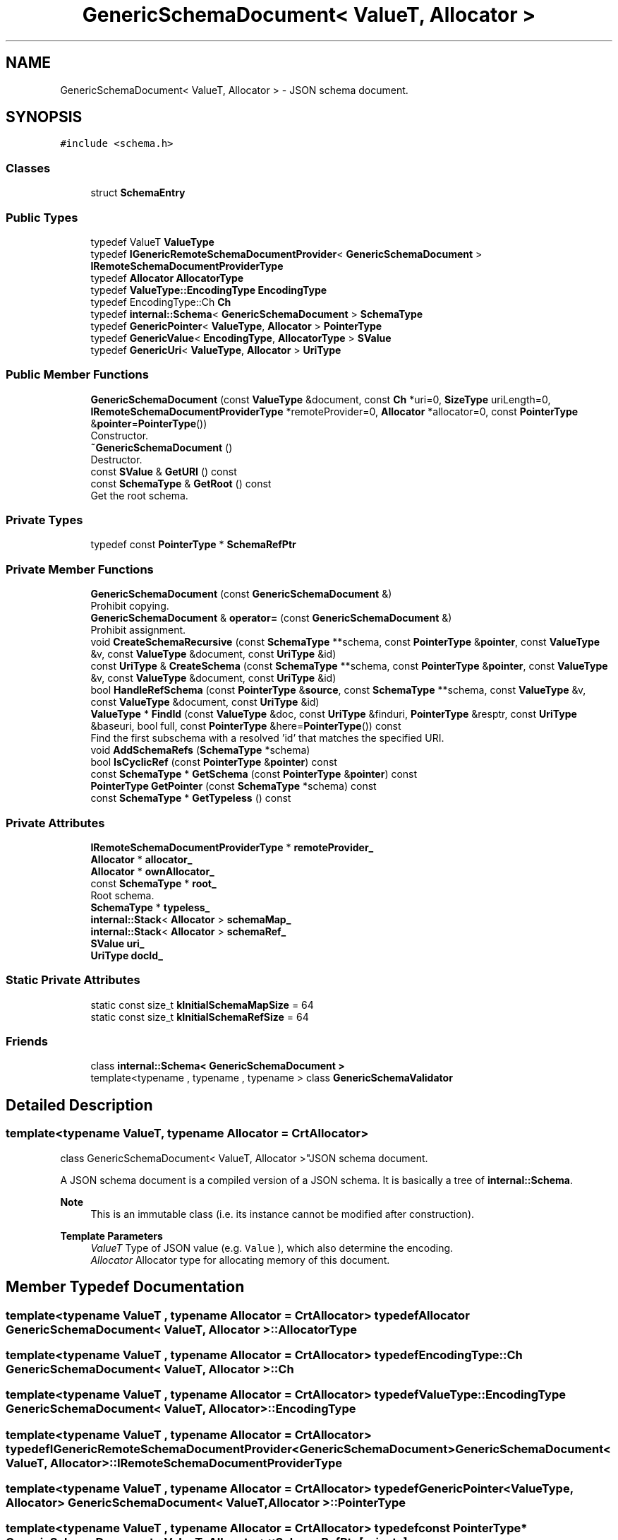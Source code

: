 .TH "GenericSchemaDocument< ValueT, Allocator >" 3 "Fri Jan 21 2022" "Neon Jumper" \" -*- nroff -*-
.ad l
.nh
.SH NAME
GenericSchemaDocument< ValueT, Allocator > \- JSON schema document\&.  

.SH SYNOPSIS
.br
.PP
.PP
\fC#include <schema\&.h>\fP
.SS "Classes"

.in +1c
.ti -1c
.RI "struct \fBSchemaEntry\fP"
.br
.in -1c
.SS "Public Types"

.in +1c
.ti -1c
.RI "typedef ValueT \fBValueType\fP"
.br
.ti -1c
.RI "typedef \fBIGenericRemoteSchemaDocumentProvider\fP< \fBGenericSchemaDocument\fP > \fBIRemoteSchemaDocumentProviderType\fP"
.br
.ti -1c
.RI "typedef \fBAllocator\fP \fBAllocatorType\fP"
.br
.ti -1c
.RI "typedef \fBValueType::EncodingType\fP \fBEncodingType\fP"
.br
.ti -1c
.RI "typedef EncodingType::Ch \fBCh\fP"
.br
.ti -1c
.RI "typedef \fBinternal::Schema\fP< \fBGenericSchemaDocument\fP > \fBSchemaType\fP"
.br
.ti -1c
.RI "typedef \fBGenericPointer\fP< \fBValueType\fP, \fBAllocator\fP > \fBPointerType\fP"
.br
.ti -1c
.RI "typedef \fBGenericValue\fP< \fBEncodingType\fP, \fBAllocatorType\fP > \fBSValue\fP"
.br
.ti -1c
.RI "typedef \fBGenericUri\fP< \fBValueType\fP, \fBAllocator\fP > \fBUriType\fP"
.br
.in -1c
.SS "Public Member Functions"

.in +1c
.ti -1c
.RI "\fBGenericSchemaDocument\fP (const \fBValueType\fP &document, const \fBCh\fP *uri=0, \fBSizeType\fP uriLength=0, \fBIRemoteSchemaDocumentProviderType\fP *remoteProvider=0, \fBAllocator\fP *allocator=0, const \fBPointerType\fP &\fBpointer\fP=\fBPointerType\fP())"
.br
.RI "Constructor\&. "
.ti -1c
.RI "\fB~GenericSchemaDocument\fP ()"
.br
.RI "Destructor\&. "
.ti -1c
.RI "const \fBSValue\fP & \fBGetURI\fP () const"
.br
.ti -1c
.RI "const \fBSchemaType\fP & \fBGetRoot\fP () const"
.br
.RI "Get the root schema\&. "
.in -1c
.SS "Private Types"

.in +1c
.ti -1c
.RI "typedef const \fBPointerType\fP * \fBSchemaRefPtr\fP"
.br
.in -1c
.SS "Private Member Functions"

.in +1c
.ti -1c
.RI "\fBGenericSchemaDocument\fP (const \fBGenericSchemaDocument\fP &)"
.br
.RI "Prohibit copying\&. "
.ti -1c
.RI "\fBGenericSchemaDocument\fP & \fBoperator=\fP (const \fBGenericSchemaDocument\fP &)"
.br
.RI "Prohibit assignment\&. "
.ti -1c
.RI "void \fBCreateSchemaRecursive\fP (const \fBSchemaType\fP **schema, const \fBPointerType\fP &\fBpointer\fP, const \fBValueType\fP &v, const \fBValueType\fP &document, const \fBUriType\fP &id)"
.br
.ti -1c
.RI "const \fBUriType\fP & \fBCreateSchema\fP (const \fBSchemaType\fP **schema, const \fBPointerType\fP &\fBpointer\fP, const \fBValueType\fP &v, const \fBValueType\fP &document, const \fBUriType\fP &id)"
.br
.ti -1c
.RI "bool \fBHandleRefSchema\fP (const \fBPointerType\fP &\fBsource\fP, const \fBSchemaType\fP **schema, const \fBValueType\fP &v, const \fBValueType\fP &document, const \fBUriType\fP &id)"
.br
.ti -1c
.RI "\fBValueType\fP * \fBFindId\fP (const \fBValueType\fP &doc, const \fBUriType\fP &finduri, \fBPointerType\fP &resptr, const \fBUriType\fP &baseuri, bool full, const \fBPointerType\fP &here=\fBPointerType\fP()) const"
.br
.RI "Find the first subschema with a resolved 'id' that matches the specified URI\&. "
.ti -1c
.RI "void \fBAddSchemaRefs\fP (\fBSchemaType\fP *schema)"
.br
.ti -1c
.RI "bool \fBIsCyclicRef\fP (const \fBPointerType\fP &\fBpointer\fP) const"
.br
.ti -1c
.RI "const \fBSchemaType\fP * \fBGetSchema\fP (const \fBPointerType\fP &\fBpointer\fP) const"
.br
.ti -1c
.RI "\fBPointerType\fP \fBGetPointer\fP (const \fBSchemaType\fP *schema) const"
.br
.ti -1c
.RI "const \fBSchemaType\fP * \fBGetTypeless\fP () const"
.br
.in -1c
.SS "Private Attributes"

.in +1c
.ti -1c
.RI "\fBIRemoteSchemaDocumentProviderType\fP * \fBremoteProvider_\fP"
.br
.ti -1c
.RI "\fBAllocator\fP * \fBallocator_\fP"
.br
.ti -1c
.RI "\fBAllocator\fP * \fBownAllocator_\fP"
.br
.ti -1c
.RI "const \fBSchemaType\fP * \fBroot_\fP"
.br
.RI "Root schema\&. "
.ti -1c
.RI "\fBSchemaType\fP * \fBtypeless_\fP"
.br
.ti -1c
.RI "\fBinternal::Stack\fP< \fBAllocator\fP > \fBschemaMap_\fP"
.br
.ti -1c
.RI "\fBinternal::Stack\fP< \fBAllocator\fP > \fBschemaRef_\fP"
.br
.ti -1c
.RI "\fBSValue\fP \fBuri_\fP"
.br
.ti -1c
.RI "\fBUriType\fP \fBdocId_\fP"
.br
.in -1c
.SS "Static Private Attributes"

.in +1c
.ti -1c
.RI "static const size_t \fBkInitialSchemaMapSize\fP = 64"
.br
.ti -1c
.RI "static const size_t \fBkInitialSchemaRefSize\fP = 64"
.br
.in -1c
.SS "Friends"

.in +1c
.ti -1c
.RI "class \fBinternal::Schema< GenericSchemaDocument >\fP"
.br
.ti -1c
.RI "template<typename , typename , typename > class \fBGenericSchemaValidator\fP"
.br
.in -1c
.SH "Detailed Description"
.PP 

.SS "template<typename ValueT, typename \fBAllocator\fP = CrtAllocator>
.br
class GenericSchemaDocument< ValueT, Allocator >"JSON schema document\&. 

A JSON schema document is a compiled version of a JSON schema\&. It is basically a tree of \fBinternal::Schema\fP\&.
.PP
\fBNote\fP
.RS 4
This is an immutable class (i\&.e\&. its instance cannot be modified after construction)\&. 
.RE
.PP
\fBTemplate Parameters\fP
.RS 4
\fIValueT\fP Type of JSON value (e\&.g\&. \fCValue\fP ), which also determine the encoding\&. 
.br
\fIAllocator\fP Allocator type for allocating memory of this document\&. 
.RE
.PP

.SH "Member Typedef Documentation"
.PP 
.SS "template<typename ValueT , typename \fBAllocator\fP  = CrtAllocator> typedef \fBAllocator\fP \fBGenericSchemaDocument\fP< ValueT, \fBAllocator\fP >::AllocatorType"

.SS "template<typename ValueT , typename \fBAllocator\fP  = CrtAllocator> typedef EncodingType::Ch \fBGenericSchemaDocument\fP< ValueT, \fBAllocator\fP >::Ch"

.SS "template<typename ValueT , typename \fBAllocator\fP  = CrtAllocator> typedef \fBValueType::EncodingType\fP \fBGenericSchemaDocument\fP< ValueT, \fBAllocator\fP >::EncodingType"

.SS "template<typename ValueT , typename \fBAllocator\fP  = CrtAllocator> typedef \fBIGenericRemoteSchemaDocumentProvider\fP<\fBGenericSchemaDocument\fP> \fBGenericSchemaDocument\fP< ValueT, \fBAllocator\fP >::IRemoteSchemaDocumentProviderType"

.SS "template<typename ValueT , typename \fBAllocator\fP  = CrtAllocator> typedef \fBGenericPointer\fP<\fBValueType\fP, \fBAllocator\fP> \fBGenericSchemaDocument\fP< ValueT, \fBAllocator\fP >::PointerType"

.SS "template<typename ValueT , typename \fBAllocator\fP  = CrtAllocator> typedef const \fBPointerType\fP* \fBGenericSchemaDocument\fP< ValueT, \fBAllocator\fP >::SchemaRefPtr\fC [private]\fP"

.SS "template<typename ValueT , typename \fBAllocator\fP  = CrtAllocator> typedef \fBinternal::Schema\fP<\fBGenericSchemaDocument\fP> \fBGenericSchemaDocument\fP< ValueT, \fBAllocator\fP >::SchemaType"

.SS "template<typename ValueT , typename \fBAllocator\fP  = CrtAllocator> typedef \fBGenericValue\fP<\fBEncodingType\fP, \fBAllocatorType\fP> \fBGenericSchemaDocument\fP< ValueT, \fBAllocator\fP >::SValue"

.SS "template<typename ValueT , typename \fBAllocator\fP  = CrtAllocator> typedef \fBGenericUri\fP<\fBValueType\fP, \fBAllocator\fP> \fBGenericSchemaDocument\fP< ValueT, \fBAllocator\fP >::UriType"

.SS "template<typename ValueT , typename \fBAllocator\fP  = CrtAllocator> typedef ValueT \fBGenericSchemaDocument\fP< ValueT, \fBAllocator\fP >\fB::ValueType\fP"

.SH "Constructor & Destructor Documentation"
.PP 
.SS "template<typename ValueT , typename \fBAllocator\fP  = CrtAllocator> \fBGenericSchemaDocument\fP< ValueT, \fBAllocator\fP >\fB::GenericSchemaDocument\fP (const \fBValueType\fP & document, const \fBCh\fP * uri = \fC0\fP, \fBSizeType\fP uriLength = \fC0\fP, \fBIRemoteSchemaDocumentProviderType\fP * remoteProvider = \fC0\fP, \fBAllocator\fP * allocator = \fC0\fP, const \fBPointerType\fP & pointer = \fC\fBPointerType\fP()\fP)\fC [inline]\fP, \fC [explicit]\fP"

.PP
Constructor\&. Compile a JSON document into schema document\&.
.PP
\fBParameters\fP
.RS 4
\fIdocument\fP A JSON document as source\&. 
.br
\fIuri\fP The base URI of this schema document for purposes of violation reporting\&. 
.br
\fIuriLength\fP Length of \fCname\fP, in code points\&. 
.br
\fIremoteProvider\fP An optional remote schema document provider for resolving remote reference\&. Can be null\&. 
.br
\fIallocator\fP An optional allocator instance for allocating memory\&. Can be null\&. 
.br
\fIpointer\fP An optional JSON pointer to the start of the schema document 
.RE
.PP

.SS "template<typename ValueT , typename \fBAllocator\fP  = CrtAllocator> \fBGenericSchemaDocument\fP< ValueT, \fBAllocator\fP >::~\fBGenericSchemaDocument\fP ()\fC [inline]\fP"

.PP
Destructor\&. 
.SS "template<typename ValueT , typename \fBAllocator\fP  = CrtAllocator> \fBGenericSchemaDocument\fP< ValueT, \fBAllocator\fP >\fB::GenericSchemaDocument\fP (const \fBGenericSchemaDocument\fP< ValueT, \fBAllocator\fP > &)\fC [private]\fP"

.PP
Prohibit copying\&. 
.SH "Member Function Documentation"
.PP 
.SS "template<typename ValueT , typename \fBAllocator\fP  = CrtAllocator> void \fBGenericSchemaDocument\fP< ValueT, \fBAllocator\fP >::AddSchemaRefs (\fBSchemaType\fP * schema)\fC [inline]\fP, \fC [private]\fP"

.SS "template<typename ValueT , typename \fBAllocator\fP  = CrtAllocator> const \fBUriType\fP & \fBGenericSchemaDocument\fP< ValueT, \fBAllocator\fP >::CreateSchema (const \fBSchemaType\fP ** schema, const \fBPointerType\fP & pointer, const \fBValueType\fP & v, const \fBValueType\fP & document, const \fBUriType\fP & id)\fC [inline]\fP, \fC [private]\fP"

.SS "template<typename ValueT , typename \fBAllocator\fP  = CrtAllocator> void \fBGenericSchemaDocument\fP< ValueT, \fBAllocator\fP >::CreateSchemaRecursive (const \fBSchemaType\fP ** schema, const \fBPointerType\fP & pointer, const \fBValueType\fP & v, const \fBValueType\fP & document, const \fBUriType\fP & id)\fC [inline]\fP, \fC [private]\fP"

.SS "template<typename ValueT , typename \fBAllocator\fP  = CrtAllocator> \fBValueType\fP * \fBGenericSchemaDocument\fP< ValueT, \fBAllocator\fP >::FindId (const \fBValueType\fP & doc, const \fBUriType\fP & finduri, \fBPointerType\fP & resptr, const \fBUriType\fP & baseuri, bool full, const \fBPointerType\fP & here = \fC\fBPointerType\fP()\fP) const\fC [inline]\fP, \fC [private]\fP"

.PP
Find the first subschema with a resolved 'id' that matches the specified URI\&. 
.SS "template<typename ValueT , typename \fBAllocator\fP  = CrtAllocator> \fBPointerType\fP \fBGenericSchemaDocument\fP< ValueT, \fBAllocator\fP >::GetPointer (const \fBSchemaType\fP * schema) const\fC [inline]\fP, \fC [private]\fP"

.SS "template<typename ValueT , typename \fBAllocator\fP  = CrtAllocator> const \fBSchemaType\fP & \fBGenericSchemaDocument\fP< ValueT, \fBAllocator\fP >::GetRoot () const\fC [inline]\fP"

.PP
Get the root schema\&. 
.SS "template<typename ValueT , typename \fBAllocator\fP  = CrtAllocator> const \fBSchemaType\fP * \fBGenericSchemaDocument\fP< ValueT, \fBAllocator\fP >::GetSchema (const \fBPointerType\fP & pointer) const\fC [inline]\fP, \fC [private]\fP"

.SS "template<typename ValueT , typename \fBAllocator\fP  = CrtAllocator> const \fBSchemaType\fP * \fBGenericSchemaDocument\fP< ValueT, \fBAllocator\fP >::GetTypeless () const\fC [inline]\fP, \fC [private]\fP"

.SS "template<typename ValueT , typename \fBAllocator\fP  = CrtAllocator> const \fBSValue\fP & \fBGenericSchemaDocument\fP< ValueT, \fBAllocator\fP >::GetURI () const\fC [inline]\fP"

.SS "template<typename ValueT , typename \fBAllocator\fP  = CrtAllocator> bool \fBGenericSchemaDocument\fP< ValueT, \fBAllocator\fP >::HandleRefSchema (const \fBPointerType\fP & source, const \fBSchemaType\fP ** schema, const \fBValueType\fP & v, const \fBValueType\fP & document, const \fBUriType\fP & id)\fC [inline]\fP, \fC [private]\fP"

.SS "template<typename ValueT , typename \fBAllocator\fP  = CrtAllocator> bool \fBGenericSchemaDocument\fP< ValueT, \fBAllocator\fP >::IsCyclicRef (const \fBPointerType\fP & pointer) const\fC [inline]\fP, \fC [private]\fP"

.SS "template<typename ValueT , typename \fBAllocator\fP  = CrtAllocator> \fBGenericSchemaDocument\fP & \fBGenericSchemaDocument\fP< ValueT, \fBAllocator\fP >::operator= (const \fBGenericSchemaDocument\fP< ValueT, \fBAllocator\fP > &)\fC [private]\fP"

.PP
Prohibit assignment\&. 
.SH "Friends And Related Function Documentation"
.PP 
.SS "template<typename ValueT , typename \fBAllocator\fP  = CrtAllocator> template<typename , typename , typename > friend class \fBGenericSchemaValidator\fP\fC [friend]\fP"

.SS "template<typename ValueT , typename \fBAllocator\fP  = CrtAllocator> friend class \fBinternal::Schema\fP< \fBGenericSchemaDocument\fP >\fC [friend]\fP"

.SH "Member Data Documentation"
.PP 
.SS "template<typename ValueT , typename \fBAllocator\fP  = CrtAllocator> \fBAllocator\fP* \fBGenericSchemaDocument\fP< ValueT, \fBAllocator\fP >::allocator_\fC [private]\fP"

.SS "template<typename ValueT , typename \fBAllocator\fP  = CrtAllocator> \fBUriType\fP \fBGenericSchemaDocument\fP< ValueT, \fBAllocator\fP >::docId_\fC [private]\fP"

.SS "template<typename ValueT , typename \fBAllocator\fP  = CrtAllocator> const size_t \fBGenericSchemaDocument\fP< ValueT, \fBAllocator\fP >::kInitialSchemaMapSize = 64\fC [static]\fP, \fC [private]\fP"

.SS "template<typename ValueT , typename \fBAllocator\fP  = CrtAllocator> const size_t \fBGenericSchemaDocument\fP< ValueT, \fBAllocator\fP >::kInitialSchemaRefSize = 64\fC [static]\fP, \fC [private]\fP"

.SS "template<typename ValueT , typename \fBAllocator\fP  = CrtAllocator> \fBAllocator\fP* \fBGenericSchemaDocument\fP< ValueT, \fBAllocator\fP >::ownAllocator_\fC [private]\fP"

.SS "template<typename ValueT , typename \fBAllocator\fP  = CrtAllocator> \fBIRemoteSchemaDocumentProviderType\fP* \fBGenericSchemaDocument\fP< ValueT, \fBAllocator\fP >::remoteProvider_\fC [private]\fP"

.SS "template<typename ValueT , typename \fBAllocator\fP  = CrtAllocator> const \fBSchemaType\fP* \fBGenericSchemaDocument\fP< ValueT, \fBAllocator\fP >::root_\fC [private]\fP"

.PP
Root schema\&. 
.SS "template<typename ValueT , typename \fBAllocator\fP  = CrtAllocator> \fBinternal::Stack\fP<\fBAllocator\fP> \fBGenericSchemaDocument\fP< ValueT, \fBAllocator\fP >::schemaMap_\fC [private]\fP"

.SS "template<typename ValueT , typename \fBAllocator\fP  = CrtAllocator> \fBinternal::Stack\fP<\fBAllocator\fP> \fBGenericSchemaDocument\fP< ValueT, \fBAllocator\fP >::schemaRef_\fC [private]\fP"

.SS "template<typename ValueT , typename \fBAllocator\fP  = CrtAllocator> \fBSchemaType\fP* \fBGenericSchemaDocument\fP< ValueT, \fBAllocator\fP >::typeless_\fC [private]\fP"

.SS "template<typename ValueT , typename \fBAllocator\fP  = CrtAllocator> \fBSValue\fP \fBGenericSchemaDocument\fP< ValueT, \fBAllocator\fP >::uri_\fC [private]\fP"


.SH "Author"
.PP 
Generated automatically by Doxygen for Neon Jumper from the source code\&.
